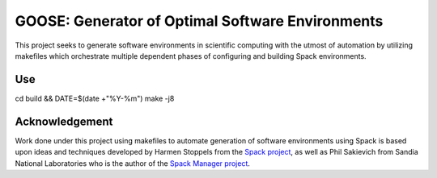 GOOSE: Generator of Optimal Software Environments
-------------------------------------------------

This project seeks to generate software environments in scientific computing with the utmost of automation by utilizing makefiles which orchestrate multiple dependent phases of configuring and building Spack environments.

Use
~~~

cd build && DATE=$(date +"%Y-%m") make -j8

Acknowledgement
~~~~~~~~~~~~~~~
Work done under this project using makefiles to automate generation of software environments using Spack is based upon ideas and techniques developed by Harmen Stoppels from the `Spack project <https://spack.io>`_, as well as Phil Sakievich from Sandia National Laboratories who is the author of the `Spack Manager project <https://github.com/sandialabs/spack-manager>`_.
